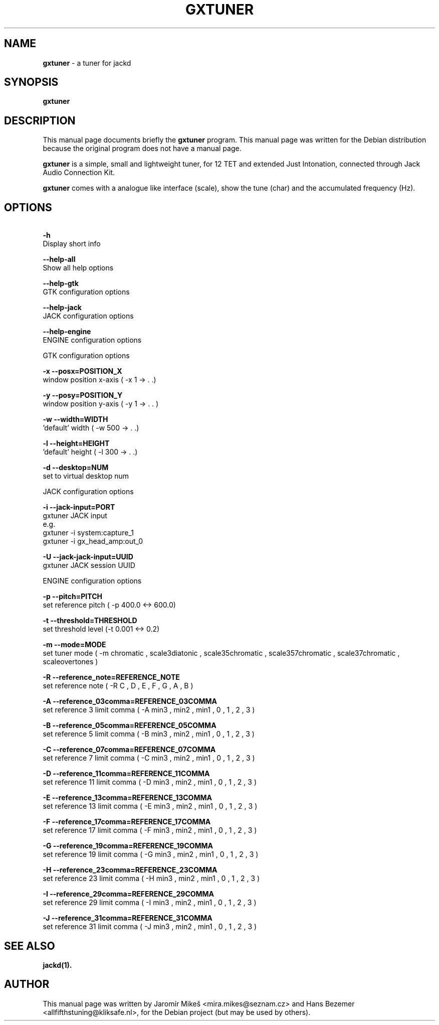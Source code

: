 .\"                                      Hey, EMACS: -*- nroff -*-
.\" First parameter, NAME, should be all caps
.\" Second parameter, SECTION, should be 1-8, maybe w/ subsection
.\" other parameters are allowed: see man(7), man(1)
.TH GXTUNER 1 "December 20, 2017"
.\" Please adjust this date whenever revising the manpage.
.\"
.\" Some roff macros, for reference:
.\" .nh        disable hyphenation
.\" .hy        enable hyphenation
.\" .ad l      left justify
.\" .ad b      justify to both left and right margins
.\" .nf        disable filling
.\" .fi        enable filling
.\" .br        insert line break
.\" .sp <n>    insert n+1 empty lines
.\" for manpage-specific macros, see man(7)
.SH NAME
\fBgxtuner\fP \- a tuner for jackd
.SH SYNOPSIS
.B gxtuner
.SH DESCRIPTION
This manual page documents briefly the
\fBgxtuner\fP program.
This manual page was written for the Debian distribution
because the original program does not have a manual page.
.PP
.\" TeX users may be more comfortable with the \fB<whatever>\fP and
.\" \fI<whatever>\fP escape sequences to invode bold face and italics, 
.\" respectively.
\fBgxtuner\fP is a simple, small and lightweight tuner, for 12 TET and extended Just Intonation, connected through Jack Audio Connection Kit.
.PP
\fBgxtuner\fP comes with a analogue like interface (scale), show the tune (char) and the accumulated frequency (Hz).
.SH OPTIONS
.PP
.B \  -h            
       Display short info
.PP
.B \  -\-help\-all  
       Show all help options
.PP
.B \  -\-help\-gtk  
       GTK configuration options
.PP
.B \  -\-help\-jack  
       JACK configuration options
.PP
.B \  -\-help\-engine  
       ENGINE configuration options
.PP
GTK configuration options
.PP
.B \   -x \-\-posx=POSITION_X
        window position x\-axis ( \-x 1 \-> . .)
.PP
.B \   -y \-\-posy=POSITION_Y
        window position y\-axis ( \-y 1 \-> . . )
.PP
.B \   -w \-\-width=WIDTH
        'default' width ( \-w 500 \-> . .)
.PP
.B \   -l \-\-height=HEIGHT
        'default' height ( \-l 300 \-> . .)
.PP
.B \   -d \-\-desktop=NUM
        set to virtual desktop num
.PP
JACK configuration options
.PP
.B \  -i   \-\-jack\-input=PORT  
       gxtuner JACK input
       e.g.
       gxtuner \-i system:capture_1
       gxtuner \-i gx_head_amp:out_0
.PP
.B \  -U    \-\-jack\-jack\-input=UUID            
       gxtuner JACK session UUID
.PP
ENGINE configuration options
.PP
.B \  -p    \-\-pitch=PITCH
       set reference pitch ( \-p 400.0 <\-> 600.0)
.PP
.B \  -t    \-\-threshold=THRESHOLD
       set threshold level (\-t 0.001 <\-> 0.2)
.PP
.B \  -m    \-\-mode=MODE
       set tuner mode ( \-m chromatic , scale3diatonic , scale35chromatic , scale357chromatic , scale37chromatic , scaleovertones )
.PP
.B \ -R \-\-reference_note=REFERENCE_NOTE
        set reference note ( \-R C , D , E , F , G , A , B )
.PP
.B \ -A \-\-reference_03comma=REFERENCE_03COMMA        
        set reference 3 limit comma ( \-A min3 , min2 , min1 , 0 , 1 , 2 , 3 )
.PP
.B \ -B \-\-reference_05comma=REFERENCE_05COMMA        
        set reference 5 limit comma ( \-B min3 , min2 , min1 , 0 , 1 , 2 , 3 )
.PP
.B \ -C \-\-reference_07comma=REFERENCE_07COMMA        
        set reference 7 limit comma ( \-C min3 , min2 , min1 , 0 , 1 , 2 , 3 )
.PP
.B \ -D \-\-reference_11comma=REFERENCE_11COMMA        
        set reference 11 limit comma ( \-D min3 , min2 , min1 , 0 , 1 , 2 , 3 )
.PP
.B \ -E \-\-reference_13comma=REFERENCE_13COMMA        
        set reference 13 limit comma ( \-E min3 , min2 , min1 , 0 , 1 , 2 , 3 )
.PP
.B \ -F \-\-reference_17comma=REFERENCE_17COMMA        
        set reference 17 limit comma ( \-F min3 , min2 , min1 , 0 , 1 , 2 , 3 )
.PP
.B \ -G \-\-reference_19comma=REFERENCE_19COMMA        
        set reference 19 limit comma ( \-G min3 , min2 , min1 , 0 , 1 , 2 , 3 )
.PP
.B \ -H \-\-reference_23comma=REFERENCE_23COMMA        
        set reference 23 limit comma ( \-H min3 , min2 , min1 , 0 , 1 , 2 , 3 )
.PP
.B \ -I \-\-reference_29comma=REFERENCE_29COMMA        
        set reference 29 limit comma ( \-I min3 , min2 , min1 , 0 , 1 , 2 , 3 )
.PP
.B \ -J \-\-reference_31comma=REFERENCE_31COMMA        
        set reference 31 limit comma ( \-J min3 , min2 , min1 , 0 , 1 , 2 , 3 )
.PP
.SH SEE ALSO
.BR jackd(1).
.br
.SH AUTHOR
This manual page was written by Jaromír Mikeš <mira.mikes@seznam.cz> and Hans Bezemer <allfifthstuning@kliksafe.nl>,
for the Debian project (but may be used by others).
